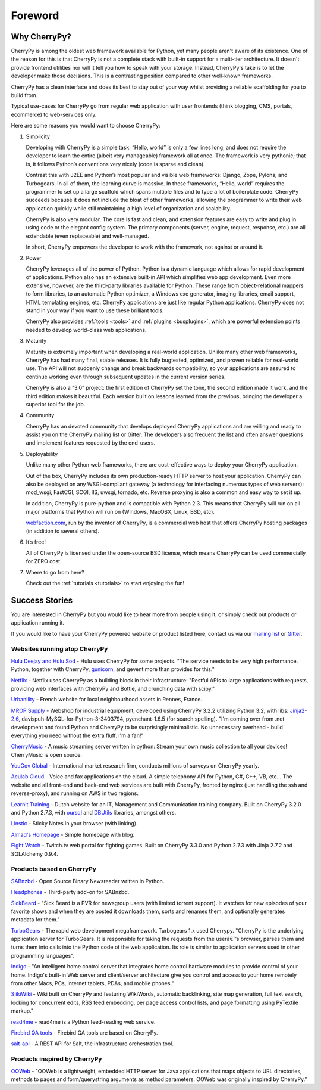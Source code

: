 Foreword
--------

Why CherryPy?
#############

CherryPy is among the oldest web framework available for Python, yet many people aren't aware of its existence.
One of the reason for this is that CherryPy is not a complete stack with built-in support for a multi-tier architecture.
It doesn't provide frontend utilities nor will it tell you how to speak with your storage. Instead, CherryPy's take
is to let the developer make those decisions. This is a contrasting position compared to other well-known frameworks.

CherryPy has a clean interface and does its best to stay out of your way whilst providing
a reliable scaffolding for you to build from.

Typical use-cases for CherryPy go from regular web application with user frontends
(think blogging, CMS, portals, ecommerce) to web-services only.

Here are some reasons you would want to choose CherryPy:

1. Simplicity

   Developing with CherryPy is a simple task. “Hello, world” is only a few lines long, and does not require the developer to learn the entire (albeit very manageable) framework all at once. The framework is very pythonic; that is, it follows Python’s conventions very nicely (code is sparse and clean).

   Contrast this with J2EE and Python’s most popular and visible web frameworks: Django, Zope, Pylons, and Turbogears. In all of them, the learning curve is massive. In these frameworks, “Hello, world” requires the programmer to set up a large scaffold which spans multiple files and to type a lot of boilerplate code. CherryPy succeeds because it does not include the bloat of other frameworks, allowing the programmer to write their web application quickly while still maintaining a high level of organization and scalability.

   CherryPy is also very modular. The core is fast and clean, and extension features are easy to write and plug in using code or the elegant config system. The primary components (server, engine, request, response, etc.) are all extendable (even replaceable) and well-managed.

   In short, CherryPy empowers the developer to work with the framework, not against or around it.

2. Power

   CherryPy leverages all of the power of Python. Python is a dynamic language which allows for rapid development of applications. Python also has an extensive built-in API which simplifies web app development. Even more extensive, however, are the third-party libraries available for Python. These range from object-relational mappers to form libraries, to an automatic Python optimizer, a Windows exe generator, imaging libraries, email support, HTML templating engines, etc. CherryPy applications are just like regular Python applications. CherryPy does not stand in your way if you want to use these brilliant tools.

   CherryPy also provides :ref:`tools <tools>` and :ref:`plugins <busplugins>`, which are powerful extension points needed to develop world-class web applications.

3. Maturity

   Maturity is extremely important when developing a real-world application. Unlike many other web frameworks, CherryPy has had many final, stable releases. It is fully bugtested, optimized, and proven reliable for real-world use. The API will not suddenly change and break backwards compatibility, so your applications are assured to continue working even through subsequent updates in the current version series.

   CherryPy is also a “3.0” project: the first edition of CherryPy set the tone, the second edition made it work, and the third edition makes it beautiful. Each version built on lessons learned from the previous, bringing the developer a superior tool for the job.

4. Community

   CherryPy has an devoted community that develops deployed CherryPy applications and are willing and ready to assist you on the CherryPy mailing list or Gitter. The developers also frequent the list and often answer questions and implement features requested by the end-users.

5. Deployability

   Unlike many other Python web frameworks, there are cost-effective ways to deploy your CherryPy application.

   Out of the box, CherryPy includes its own production-ready HTTP server to host your application. CherryPy can also be deployed on any WSGI-compliant gateway (a technology for interfacing numerous types of web servers): mod_wsgi, FastCGI, SCGI, IIS, uwsgi, tornado, etc. Reverse proxying is also a common and easy way to set it up.

   In addition, CherryPy is pure-python and is compatible with Python 2.3. This means that CherryPy will run on all major platforms that Python will run on (Windows, MacOSX, Linux, BSD, etc).

   `webfaction.com <https://www.webfaction.com>`_, run by the inventor of CherryPy, is a commercial web host that offers CherryPy hosting packages (in addition to several others).

6. It’s free!

   All of CherryPy is licensed under the open-source BSD license, which means CherryPy can be used commercially for ZERO cost.

7. Where to go from here?

   Check out the :ref:`tutorials <tutorials>` to start enjoying the fun!

.. _successstories:

Success Stories
###############

You are interested in CherryPy but you would like to hear more from people
using it, or simply check out products or application running it.

If you would like to have your CherryPy powered website or product listed here,
contact us via our `mailing list <http://groups.google.com/group/cherrypy-users>`_
or `Gitter <https://gitter.im/cherrypy/cherrypy>`_.


Websites running atop CherryPy
^^^^^^^^^^^^^^^^^^^^^^^^^^^^^^

`Hulu Deejay and Hulu Sod <http://tech.hulu.com/blog/2013/03/13/python-and-hulu>`_ - Hulu uses
CherryPy for some projects.
"The service needs to be very high performance.
Python, together with CherryPy,
`gunicorn <http://gunicorn.org>`_, and gevent more than provides for this."

`Netflix <http://techblog.netflix.com/2013/03/python-at-netflix.html>`_ - Netflix uses CherryPy as a building block in their infrastructure: "Restful APIs to
large applications with requests, providing web interfaces with CherryPy and Bottle,
and crunching data with scipy."

`Urbanility <http://urbanility.com>`_ - French website for local neighbourhood assets in Rennes, France.

`MROP Supply <https://www.mropsupply.com>`_ - Webshop for industrial equipment,
developed using CherryPy 3.2.2 utilizing Python 3.2,
with libs: `Jinja2-2.6 <http://jinja.pocoo.org/docs>`_, davispuh-MySQL-for-Python-3-3403794,
pyenchant-1.6.5 (for search spelling).
"I'm coming over from .net development and found Python and CherryPy to
be surprisingly minimalistic.  No unnecessary overhead - build everything you
need without the extra fluff.  I'm a fan!"

`CherryMusic <http://www.fomori.org/cherrymusic>`_ - A music streaming server written in python:
Stream your own music collection to all your devices! CherryMusic is open source.

`YouGov Global <http://www.yougov.com>`_ - International market research firm, conducts
millions of surveys on CherryPy yearly.

`Aculab Cloud <http://cloud.aculab.com>`_ - Voice and fax applications on the cloud.
A simple telephony API for Python, C#, C++, VB, etc...
The website and all front-end and back-end web services are built with CherryPy,
fronted by nginx (just handling the ssh and reverse-proxy), and running on AWS in two regions.

`Learnit Training <http://www.learnit.nl>`_ - Dutch website for an IT, Management and
Communication training company. Built on CherryPy 3.2.0 and Python 2.7.3, with
`oursql <http://pythonhosted.org/oursql>`_ and
`DBUtils <http://www.webwareforpython.org/DBUtils>`_ libraries, amongst others.

`Linstic <http://linstic.com>`_ - Sticky Notes in your browser (with linking).

`Almad's Homepage <http://www.almad.net>`_ - Simple homepage with blog.

`Fight.Watch <http://fight.watch>`_ - Twitch.tv web portal for fighting games.
Built on CherryPy 3.3.0 and Python 2.7.3 with Jinja 2.7.2 and SQLAlchemy 0.9.4.

Products based on CherryPy
^^^^^^^^^^^^^^^^^^^^^^^^^^

`SABnzbd <http://sabnzbd.org>`_ - Open Source Binary Newsreader written in Python.

`Headphones <https://github.com/rembo10/headphones>`_  - Third-party add-on for SABnzbd.

`SickBeard <http://sickbeard.com>`_ - "Sick Beard is a PVR for newsgroup users (with limited torrent support). It watches for new episodes of your favorite shows and when they are posted it downloads them, sorts and renames them, and optionally generates metadata for them."

`TurboGears <http://www.turbogears.org>`_ - The rapid web development megaframework. Turbogears 1.x used Cherrypy. "CherryPy is the underlying application server for TurboGears. It is responsible for taking the requests from the userâ€™s browser, parses them and turns them into calls into the Python code of the web application. Its role is similar to application servers used in other programming languages".

`Indigo <http://www.perceptiveautomation.com/indigo/index.html>`_ - "An intelligent home control
server that integrates home control hardware modules to provide control of your home. Indigo's built-in
Web server and client/server architecture give you control and access to your home remotely from
other Macs, PCs, internet tablets, PDAs, and mobile phones."

`SlikiWiki <http://www.sf.net/projects/slikiwiki>`_ - Wiki built on CherryPy and featuring WikiWords, automatic backlinking, site map generation, full text search, locking for concurrent edits, RSS feed embedding, per page access control lists, and page formatting using PyTextile markup."

`read4me <http://sourceforge.net/projects/read4me>`_ - read4me is a Python feed-reading web service.

`Firebird QA tools <http://www.firebirdsql.org/en/quality-assurance>`_ - Firebird QA tools are based on CherryPy.

`salt-api <https://github.com/saltstack/salt-api>`_ - A REST API for Salt, the infrastructure orchestration tool.

Products inspired by CherryPy
^^^^^^^^^^^^^^^^^^^^^^^^^^^^^

`OOWeb <http://ooweb.sourceforge.net/>`_ - "OOWeb is a lightweight, embedded HTTP server for Java applications that maps objects to URL directories, methods to pages and form/querystring arguments as method parameters. OOWeb was originally inspired by CherryPy."
